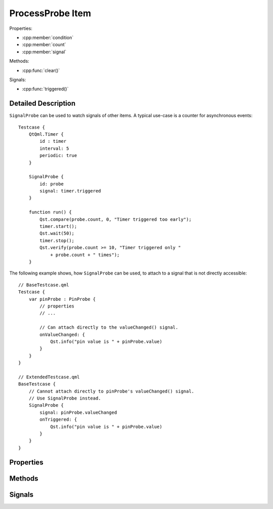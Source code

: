 ProcessProbe Item
=================

..  cpp:class:: SignalProbe

    Watches signals from other items.


..  cpp:namespace:: SignalProbe

Properties:

- :cpp:member:`condition`
- :cpp:member:`count`
- :cpp:member:`signal`


Methods:

- :cpp:func:`clear()`


Signals:

- :cpp:func:`triggered()`


Detailed Description
--------------------

..  cpp:namespace:: SignalProbe

``SignalProbe`` can be used to watch signals of other items. A typical use-case
is a counter for asynchronous events::

    Testcase {
        QtQml.Timer {
            id : timer
            interval: 5
            periodic: true
        }

        SignalProbe {
            id: probe
            signal: timer.triggered
        }

        function run() {
            Qst.compare(probe.count, 0, "Timer triggered too early");
            timer.start();
            Qst.wait(50);
            timer.stop();
            Qst.verify(probe.count >= 10, "Timer triggered only "
                + probe.count + " times");
        }


The following example shows, how ``SignalProbe`` can be used, to attach to a
signal that is not directly accessible::

    // BaseTestcase.qml
    Testcase {
        var pinProbe : PinProbe {
            // properties
            // ...

            // Can attach directly to the valueChanged() signal.
            onValueChanged: {
                Qst.info("pin value is " + pinProbe.value)
            }
        }
    }

    // ExtendedTestcase.qml
    BaseTestcase {
        // Cannot attach directly to pinProbe's valueChanged() signal.
        // Use SignalProbe instead.
        SignalProbe {
            signal: pinProbe.valueChanged
            onTriggered: {
                Qst.info("pin value is " + pinProbe.value)
            }
        }
    }


Properties
----------

..  cpp:member:: bool condition

    :default: true

    A guard for :cpp:member:`signal`. When ``true``, incoming signals increment
    the counter and emit :cpp:func:`triggered()`. When ``false``, the incoming
    signal is ignored.


..  cpp:member:: int count

    Counts how many times the signal has fired with respect to
    :cpp:member:`condition`.


..  cpp:member:: Signal signal

    A signal of another item to attach to during the creation stage.


Methods
-------

..  cpp:function:: void clear()

    Resets :cpp:member:`count` to 0 but leaves the signal connection and the
    condition untouched.


Signals
-------

..  cpp:function:: void triggered()

    Emitted when :cpp:member:`signal` is triggered while :cpp:member:`condition`
    is true.
